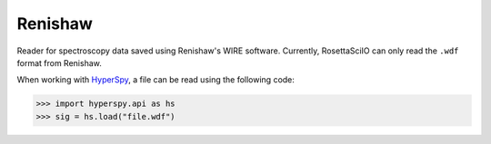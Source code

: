 .. _renishaw-format:

Renishaw
--------

Reader for spectroscopy data saved using Renishaw's WIRE software.
Currently, RosettaSciIO can only read the ``.wdf`` format from Renishaw.

When working with `HyperSpy <https://hyperspy.org>`_, a file can be read using
the following code:

.. code-block:: python

    >>> import hyperspy.api as hs
    >>> sig = hs.load("file.wdf")
